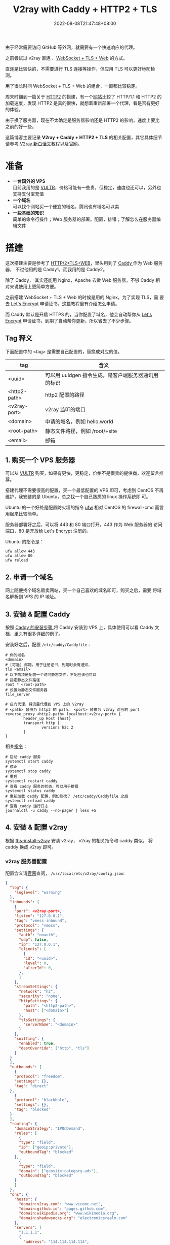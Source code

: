 #+title: V2ray with Caddy + HTTP2 + TLS
#+date: 2022-08-08T21:47:48+08:00
#+lastmod: 2022-08-08T21:47:48+08:00
#+draft: false
#+keywords[]:
#+description: ""
#+tags[]:
#+categories[]:
由于经常需要访问 GitHub 等外网，就需要有一个快速响应的代理。

之前尝试过 v2ray 直连 、[[https://toutyrater.github.io/advanced/wss_and_web.html][WebSocket + TLS + Web]] 的方式。

直连是比较快的，不需要进行 TLS 连接等操作，但应用 TLS 可以更好地防检
测。

用了很长时间 WebSocket + TLS + Web 的组合，一直都比较稳定。

周末时翻到一篇关于 [[https://guide.v2fly.org/advanced/h2.html][HTTP2]] 的搭建，有一个[[https://http2.akamai.com/demo][网站]]比较了 HTTP/1.1 和 HTTP2 的
加载速度，发现 HTTP2 是真的很快，就想着重新部署一个代理，看是否有更好
的体验。

由于换了服务器，现在不太确定是服务器影响还是 HTTP2 的影响，速度上要比
之前的好一些。

这篇博客主要记录 *V2ray + Caddy + HTTP2 + TLS* 的相关配置，其它具体细节
请参考[[https://guide.v2fly.org/][ V2ray 新白话文教程]]以及[[https://www.v2ray.com/en/][官网]]。

* 准备
  - *一台国外的 VPS* \\
    目前我用的是 [[https://www.vultr.com/][VULTR]]，价格可能有一些贵，但稳定，速度也还可以，另外也
    支持支付宝充值
  - *一个域名* \\
    可以找个网站买一个便宜的域名，腾讯也有域名可以卖
  - *一些基础的知识* \\
    简单的命令行操作；Web 服务器的部署，配置，排错；了解怎么在服务器编辑文件

* 搭建
  这次搭建主要是参考了 [[https://guide.v2fly.org/advanced/h2_tls_web.html][HTTP/2+TLS+WEB]]，里头用到了 [[https://caddyserver.com/][Caddy ]]作为 Web 服务器，
  不过他用的是 Caddy1，而我用的是 Caddy2。

  除了 Caddy， 其实还能用 Nginx，Apache 去做 Web 服务器，不够 Caddy 相
  对来说使用上更简单方便。

  之前搭建 WebSocket + TLS + Web 的时候是用的 Nginx，为了实现 TLS，需
  要去 [[https://letsencrypt.org/][Let's Encrypt]] 申请证书，[[https://guide.v2fly.org/advanced/tls.html#%E6%B3%A8%E5%86%8C%E4%B8%80%E4%B8%AA%E5%9F%9F%E5%90%8D][这篇]]教程里有介绍怎么申请。

  而 Caddy 默认是开启 HTTPS 的，当你配置了域名，他会自动帮你从 [[https://letsencrypt.org/][Let's
  Encrypt]] 申请证书，到期了自动帮你更新，所以省去了不少步骤。

** Tag 释义
   下面配置中的 <tag> 是需要自己配置的，替换成对应的值。
| tag          | 含义                                                |
|--------------+-----------------------------------------------------|
| <uuid>       | 可以用 uuidgen 指令生成，是客户端服务器通讯用的标识 |
| <http2-path> | http2 配置的路径                                    |
| <v2ray-port> | v2ray 监听的端口                                    |
| <domain>     | 申请的域名，例如 hello.world                        |
| <root-path>  | 静态文件路径，例如 /root/÷site                      |
| <email>      | 邮箱                                                |


** 1. 购买一个 VPS 服务器
   可以从 [[https://www.vultr.com/][VULTR]] 购买，如果有更快，更稳定，价格不是很贵的提供商，欢迎留言推荐。

   搭建代理不需要很高的配置，买一个最低配置的 VPS 即可，考虑到 CentOS
   不再维护，我安装的是 Ubuntu，总之找一个自己熟悉的 linux 操作系统即
   可。

   Ubuntu 的一个好处是配置防火墙的指令 [[https://help.ubuntu.com/community/UFW][ufw]] 相对 CentOS 的 firewall-cmd
   而言用起来比较简单。

   服务器部署好之后，可以将 443 和 80 端口打开，443 作为 Web 服务器的
   访问端口，80 是开放给 Let's Encrypt 注册的。

   Ubuntu 的指令是：
   #+begin_src shell
     ufw allow 443
     ufw allow 80
     ufw reload
   #+end_src

** 2. 申请一个域名
   网上随便找个域名贩卖网站，买一个自己喜欢的域名即可，购买之后，需要
   将域名解析到 VPS 的 IP 地址。
** 3. 安装 & 配置 Caddy
   按照 [[https://caddyserver.com/docs/install][Caddy 的安装步骤 ]]将 Caddy 安装到 VPS 上，具体使用可以看 Caddy 文
   档，里头有很多详细的例子。

   安装好之后，配置 ~/etc/caddy/Caddyfile~ :

   #+begin_src Caddyfile
    # 你的域名
    <domain>
    # [可选] 邮箱，用于注册证书，到期时会有通知，
    tls <email>
    # 以下两项是配置一个访问静态文件，不配应该也可以
    # 指定静态文件路径
    root * <root-path>
    # 设置为静态文件服务器
    file_server

    # 反向代理，将流量代理到 VPS 上的 V2ray
    # <path> 替换为 http2 的 path， <port> 替换为 v2ray 对应的 port
    reverse_proxy <http2-path> localhost:<v2ray-port> {
            header_up Host {host}
            transport http {
                    versions h2c 2
            }
    }
   #+end_src

   相关[[https://caddyserver.com/docs/running][指令]]：
   #+begin_src shell
     # 启动 caddy 服务
     systemctl start caddy
     # 停止
     systemctl stop caddy
     # 重启
     systemctl restart caddy
     # 查看 caddy 服务的状态，可以用于排错
     systemctl status caddy
     # 重新加载 caddy 配置，例如修改了 /etc/caddy/Caddyfile 之后
     systemctl reload caddy
     # 查看 caddy 运行日志
     journalctl -u caddy --no-pager | less +G
   #+end_src

** 4. 安装 & 配置 v2ray
   根据 [[https://github.com/v2fly/fhs-install-v2ray/blob/master/README.zh-Hans-CN.md][fhs-install-v2ray]] 安装 v2ray， v2ray 的相关指令和 caddy 类似，
   将 caddy 换成 v2ray 即可。

*** v2ray 服务器配置
    配置含义请[[https://guide.v2fly.org/][官网]]查阅， ~/usr/local/etc/v2ray/config.json~:
    #+begin_src json
      {
        "log": {
          "loglevel": "warning"
        },
        "inbounds": [
          {
          "port": <v2ray-port>,
          "listen": "127.0.0.1",
          "tag": "vmess-inbound",
          "protocol": "vmess",
          "settings": {
            "auth": "noauth",
            "udp": false,
            "ip": "127.0.0.1",
            "clients": [
              {
              "id": "<uuid>",
              "level": 0,
              "alterId": 0,
            },
            ]
          },
          "streamSettings": {
            "network": "h2",
            "security": "none",
            "httpSettings": {
              "path": "<http2-path>",
              "host": ["<domain>"]
            },
            "tlsSettings": {
              "serverName": "<domain>"
            }
          },
          "sniffing": {
            "enabled": true,
            "destOverride": ["http", "tls"]
          }
        }
        ],
        "outbounds": [
          {
          "protocol": "freedom",
          "settings": {},
          "tag": "direct"
        },
          {
          "protocol": "blackhole",
          "settings": {},
          "tag": "blocked"
        }
        ],
        "routing": {
          "domainStrategy": "IPOnDemand",
          "rules": [
            {
            "type": "field",
            "ip": ["geoip:private"],
            "outboundTag": "blocked"
          },
            {
            "type": "field",
            "domain": ["geosite:category-ads"],
            "outboundTag": "blocked"
          }
          ]
        },
        "dns": {
          "hosts": {
            "domain:v2ray.com": "www.vicemc.net",
            "domain:github.io": "pages.github.com",
            "domain:wikipedia.org": "www.wikimedia.org",
            "domain:shadowsocks.org": "electronicsrealm.com"
          },
          "servers": [
            "1.1.1.1",
            {
              "address": "114.114.114.114",
              "port": 53,
              "domains": ["geosite:cn"]
            },
            "8.8.8.8",
            "localhost"
          ]
        },
        "policy": {
          "levels": {
            "0": {
              "uplinkOnly": 0,
              "downlinkOnly": 0,
              "bufferSize": 204800,
              "handshake": 10
            }
          },
          "system": {
            "statsInboundUplink": false,
            "statsInboundDownlink": false,
            "statsOutboundUplink": false,
            "statsOutboundDownlink": false
          }
        },
      }

    #+end_src
*** v2ray 客户端配置
  这里提供 [[https://github.com/yichengchen/clashX][ClashX]] 配置的参考，其它客户端配置类似的。

  主要是配置 server， port 指向域名和对应的服务器；

  配置 uuid 和服务器的 uuid 保持一致。

  配置 http2 的相关 options。
  #+begin_src yaml
    ---
    # https://github.com/Dreamacro/clash/wiki/configuration
    port: 7890
    socks-port: 7891
    allow-lan: false
    bind-address: '*'
    mode: rule
    log-level: info
    ipv6: true
    proxies:
      - name: "proxy"
        type: vmess
        server: <domain>
        port: 443
        uuid: <uuid>
        alterId: 0
        cipher: auto
        network: h2
        tls: true
        h2-opts:
          host:
            - <domain>
          path: <http2-path>
    rules:
      # proxy
      - DOMAIN,google.com,proxy

      # REJECT
      - DOMAIN-SUFFIX,ad.com,REJECT

      # optional param "no-resolve" for IP rules (GEOIP, IP-CIDR, IP-CIDR6)
      # DIRECT
      - SRC-IP-CIDR,192.168.1.201/32,DIRECT
      - IP-CIDR,127.0.0.0/8,DIRECT
      - GEOIP,CN,DIRECT
      - DST-PORT,80,DIRECT
      - SRC-PORT,7777,DIRECT
      - MATCH,proxy
  #+end_src

** 排障
   主要通过查看日志去判断问题是什么，然后 google :)
   #+begin_src shell
     # 检查运行状态
     systemctl status candy
     systemctl status v2ray
     # 检查输出的日志
     journalctl -u caddy --no-pager | less +G
     journalctl -u v2ray --no-pager | less +G
   #+end_src
